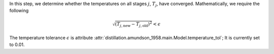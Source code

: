In this step, we determine whether the temperatures on all stages :math:`j`,
:math:`T_j`, have converged.
Mathematically, we require the following

.. math::

    \sqrt{\left(T_{j,\mathrm{new}} - T_{j,\mathrm{old}}\right)^2} < \epsilon

The temperature tolerance :math:`\epsilon`
is attribute :attr:`distillation.amundson_1958.main.Model.temperature_tol`;
It is currently set to 0.01.

